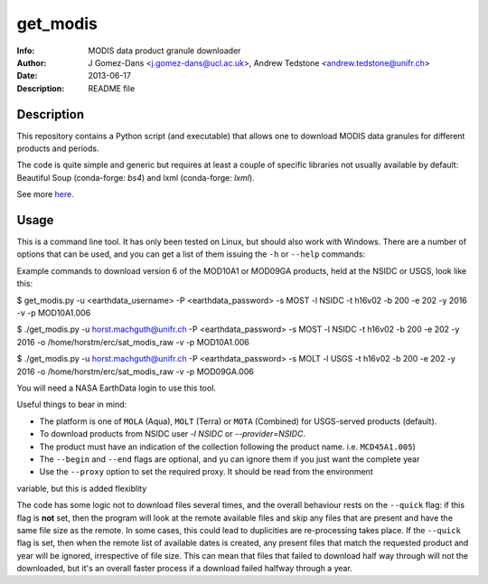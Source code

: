 get_modis
==========
:Info: MODIS data product granule downloader
:Author: J Gomez-Dans <j.gomez-dans@ucl.ac.uk>, Andrew Tedstone <andrew.tedstone@unifr.ch>
:Date: $Date: 2013-06-17 17:00:00 +0000  $
:Description: README file

Description
--------------

This repository contains a Python script (and executable) that allows one to download
MODIS data granules for different products and periods.

The code is quite simple and generic but requires at least a couple of specific libraries
not usually available by default: Beautiful Soup (conda-forge: `bs4`) and lxml (conda-forge: `lxml`).

See more `here <http://jgomezdans.github.io/downloading-modis-data-with-python.html>`_.

Usage
------

This is a command line tool. It has only been tested on Linux, but should also work with Windows.
There are a number of options that can be used, and you can get a list of them issuing
the ``-h`` or ``--help`` commands:

.. code-block: bash

    $ ./get_modis.py -h


Example commands to download version 6 of the MOD10A1 or MOD09GA products, held at the NSIDC or USGS, look like this:

.. code-block: bash

$ get_modis.py -u <earthdata_username> -P <earthdata_password> -s MOST -l NSIDC -t h16v02 -b 200 -e 202 -y 2016 -v -p MOD10A1.006

$ ./get_modis.py -u horst.machguth@unifr.ch -P <earthdata_password> -s MOST -l NSIDC -t h16v02 -b 200 -e 202 -y 2016 -o /home/horstm/erc/sat_modis_raw -v -p MOD10A1.006

$ ./get_modis.py -u horst.machguth@unifr.ch -P <earthdata_password> -s MOLT -l USGS -t h16v02 -b 200 -e 202 -y 2016 -o /home/horstm/erc/sat_modis_raw -v -p MOD09GA.006

You will need a NASA EarthData login to use this tool.

Useful things to bear in mind:

* The platform is one of ``MOLA`` (Aqua), ``MOLT`` (Terra) or ``MOTA`` (Combined) for USGS-served products (default).
* To download products from NSIDC user `-l NSIDC` or `--provider=NSIDC`.
* The product must have an indication of the collection following the product name. i.e. ``MCD45A1.005``)
* The ``--begin`` and ``--end`` flags are optional, and yu can ignore them if you just want the complete year
* Use the ``--proxy`` option to set the required proxy. It should be read from the environment
variable, but this is added flexiblity

The code has some logic not to download files several times, and the overall behaviour rests
on the ``--quick`` flag: if this flag is **not** set, then the program will look at the remote
available files and skip any files that are present and have the same file size as the remote.
In some cases, this could lead to duplicities are re-processing takes place. If the ``--quick`` flag is set,
then when the remote list of available dates is created, any present files that match the requested
product and year will be ignored, irrespective of file size. This can mean that files that failed
to download half way through will not the downloaded, but it's an overall faster process if a download
failed halfway through a year.
